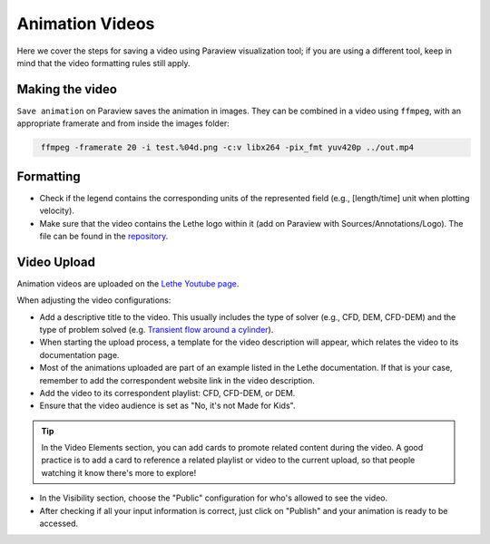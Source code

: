 ================
Animation Videos
================

Here we cover the steps for saving a video using Paraview visualization tool; if you are using a different tool, keep in mind that the video formatting rules still apply.

Making the video
^^^^^^^^^^^^^^^^
``Save animation`` on Paraview saves the animation in images. They can be combined in a video using ``ffmpeg``, with an appropriate framerate and from inside the images folder:

.. code-block:: text
 :class: copy-button
 
  ffmpeg -framerate 20 -i test.%04d.png -c:v libx264 -pix_fmt yuv420p ../out.mp4 

Formatting
^^^^^^^^^^
- Check if the legend contains the corresponding units of the represented field (e.g., [length/time] unit when plotting velocity).
- Make sure that the video contains the Lethe logo within it (add on Paraview with Sources/Annotations/Logo). The file can be found in the `repository <https://github.com/chaos-polymtl/lethe/tree/master/logo>`_.

Video Upload
^^^^^^^^^^^^
Animation videos are uploaded on the `Lethe Youtube page <https://www.youtube.com/@lethecfd6431>`_.

When adjusting the video configurations:

- Add a descriptive title to the video. This usually includes the type of solver (e.g., CFD, DEM, CFD-DEM) and the type of problem solved (e.g. `Transient flow around a cylinder <https://www.youtube.com/watch?v=NbN2kBdakH4>`_).
- When starting the upload process, a template for the video description will appear, which relates the video to its documentation page. 
- Most of the animations uploaded are part of an example listed in the Lethe documentation. If that is your case, remember to add the correspondent website link in the video description.
- Add the video to its correspondent playlist: CFD, CFD-DEM, or DEM.
- Ensure that the video audience is set as "No, it's not Made for Kids".

.. tip::

    In the Video Elements section, you can add cards to promote related content during the video. A good practice is to add a card to reference a related playlist or video to the current upload, so that people watching it know there's more to explore!

- In the Visibility section, choose the "Public" configuration for who's allowed to see the video.
- After checking if all your input information is correct, just click on "Publish" and your animation is ready to be accessed.